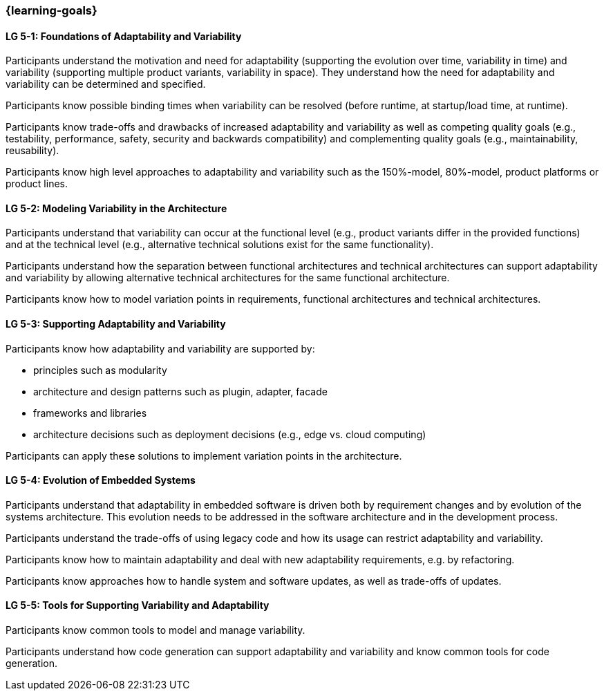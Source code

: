 === {learning-goals}


// tag::DE[]
// end::DE[]

// tag::EN[]
[[LG-5-1]]
==== LG 5-1: Foundations of Adaptability and Variability

Participants understand the motivation and need for adaptability (supporting the
evolution over time, variability in time) and variability (supporting multiple
product variants, variability in space). They understand how the need for
adaptability and variability can be determined and specified.

Participants know possible binding times when variability can be resolved
(before runtime, at startup/load time, at runtime).

Participants know trade-offs and drawbacks of increased adaptability and
variability as well as competing quality goals (e.g., testability, performance,
safety, security and backwards compatibility) and complementing quality goals
(e.g., maintainability, reusability).

Participants know high level approaches to adaptability and variability such as
the 150%-model, 80%-model, product platforms or product lines.

[[LG-5-2]]
==== LG 5-2: Modeling Variability in the Architecture

Participants understand that variability can occur at the functional level
(e.g., product variants differ in the provided functions) and at the technical
level (e.g., alternative technical solutions exist for the same functionality).

Participants understand how the separation between functional architectures and
technical architectures can support adaptability and variability by allowing
alternative technical architectures for the same functional architecture.

Participants know how to model variation points in requirements, functional
architectures and technical architectures.

[[LG-5-3]]
==== LG 5-3: Supporting Adaptability and Variability

Participants know how adaptability and variability are supported by:

* principles such as modularity

* architecture and design patterns such as plugin, adapter, facade

* frameworks and libraries

* architecture decisions such as deployment decisions (e.g., edge vs. cloud
  computing)

Participants can apply these solutions to implement variation points in the
architecture.

[[LG-5-4]]
==== LG 5-4: Evolution of Embedded Systems

Participants understand that adaptability in embedded software is driven both by
requirement changes and by evolution of the systems architecture. This evolution
needs to be addressed in the software architecture and in the development
process.

Participants understand the trade-offs of using legacy code and how its usage
can restrict adaptability and variability.

Participants know how to maintain adaptability and deal with new adaptability
requirements, e.g. by refactoring.

Participants know approaches how to handle system and software updates, as well
as trade-offs of updates.

[[LG-5-5]]
==== LG 5-5: Tools for Supporting Variability and Adaptability

Participants know common tools to model and manage variability.

Participants understand how code generation can support adaptability and
variability and know common tools for code generation.
// end::EN[]
